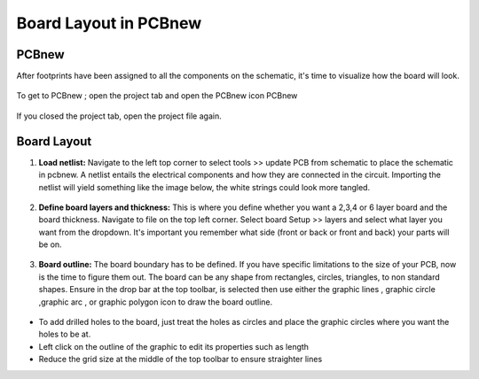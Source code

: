 Board Layout in PCBnew
======================
.. |ecuts| image:: ../_static/images/Board6.png
   :width: 3%
   
.. |glines| image:: ../_static/images/Board7.png
   :width: 3%
   
.. |gcircle| image:: ../_static/images/Board8.png
   :width: 3%
   
.. |garc| image:: ../_static/images/Board9.png
   :width: 3%
   
.. |gpolygon| image:: ../_static/images/Board10.PNG
   :width: 3%
   
.. |grid| image:: ../_static/images/Board11.PNG
   :width: 3%

PCBnew
------
After footprints have been assigned to all the components on the schematic, it's time to visualize how the board will look.

.. figure:: ../_static/images/Board1.png
    :figwidth: 700px
    :target: ../_static/images/Board1.png

To get to PCBnew ; open the project tab and open the PCBnew icon PCBnew

.. figure:: ../_static/images/Board2.png
    :figwidth: 700px
    :target: ../_static/images/Board2.png
    
If you closed the project tab, open the project file again.

.. figure:: ../_static/images/Board3.png
    :figwidth: 700px
    :target: ../_static/images/Board3.png

Board Layout
------------

1. **Load netlist:** Navigate to the left top corner to select tools >> update PCB from schematic to place the schematic in pcbnew. A netlist entails the electrical components and how they are connected in the circuit. Importing the netlist will yield something like the image below, the white strings could look more tangled.

.. figure:: ../_static/images/Board4.png
    :figwidth: 700px
    :target: ../_static/images/Board4.png
    
2. **Define board layers and thickness:** This is where you define whether you want a 2,3,4 or 6 layer board and the board thickness. Navigate to file on the top left corner. Select board Setup >> layers and select what layer you want from the dropdown. It's important you remember what side (front or back or front and back) your parts will be on.

.. figure:: ../_static/images/Board5.png
    :figwidth: 700px
    :target: ../_static/images/Board5.png
    
3. **Board outline:** The board boundary has to be defined. If you have specific limitations to the size of your PCB, now is the time to figure them out. The board can be any shape from rectangles, circles, triangles, to non standard shapes. Ensure in the drop bar at the top toolbar, |ecuts| is selected then use either the graphic lines |glines|, graphic circle |gcircle|,graphic arc |gcircle| , or graphic polygon |gpolygon| icon to draw the board outline. 

.. figure:: ../_static/images/Board11.PNG
    :figwidth: 700px
    :target: ../_static/images/Board11.PNG

* To add drilled holes to the board, just treat the holes as circles and place the graphic circles where you want the holes to be at. 
* Left click on the outline of the graphic to edit its properties such as length
* Reduce the grid size at the middle of the top toolbar |grid| to ensure straighter lines

